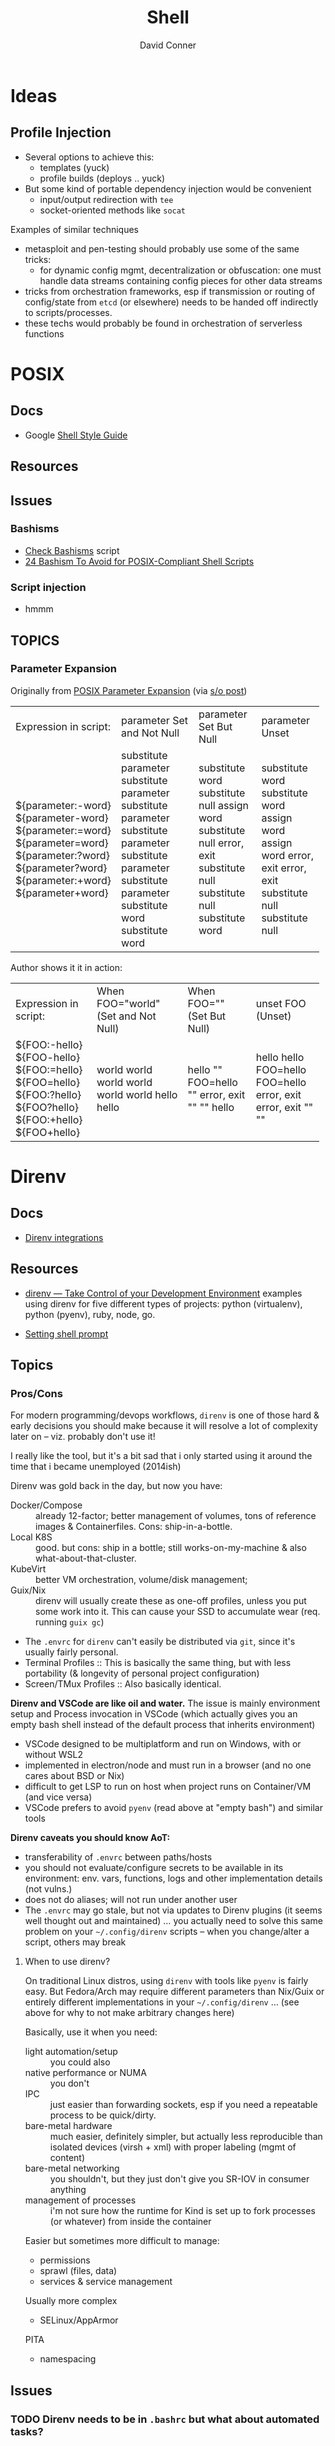 :PROPERTIES:
:ID:       cf847bc5-31f7-4bb8-8324-7680a8f2953d
:END:
#+TITLE:     Shell
#+AUTHOR:    David Conner
#+EMAIL:     noreply@te.xel.io
#+DESCRIPTION: notes

* Ideas
** Profile Injection
+ Several options to achieve this:
  - templates (yuck)
  - profile builds (deploys .. yuck)
+ But some kind of portable dependency injection would be convenient
  - input/output redirection with =tee=
  - socket-oriented methods like =socat=

**** Examples of similar techniques
+ metasploit and pen-testing should probably use some of the same tricks:
  - for dynamic config mgmt, decentralization or obfuscation: one must handle
    data streams containing config pieces for other data streams
+ tricks from orchestration frameworks, esp if transmission or routing of
  config/state from =etcd= (or elsewhere) needs to be handed off indirectly to
  scripts/processes.
+ these techs would probably be found in orchestration of serverless functions



* POSIX

** Docs
+ Google [[https://google.github.io/styleguide/shellguide.html][Shell Style Guide]]

** Resources

** Issues

*** Bashisms
+ [[https://linux.die.net/man/1/checkbashisms][Check Bashisms]] script
+ [[https://betterprogramming.pub/24-bashism-to-avoid-for-posix-compliant-shell-scripts-8e7c09e0f49a][24 Bashism To Avoid for POSIX-Compliant Shell Scripts]]

*** Script injection
+ hmmm

** TOPICS

*** Parameter Expansion

Originally from [[https://pubs.opengroup.org/onlinepubs/9699919799/utilities/V3_chap02.html#tag_18_06_02][POSIX Parameter Expansion]] (via [[https://stackoverflow.com/a/16753536][s/o post]])

+--------------------+----------------------+-----------------+-----------------+
|   Expression       |       parameter      |     parameter   |    parameter    |
|   in script:       |   Set and Not Null   |   Set But Null  |      Unset      |
+--------------------+----------------------+-----------------+-----------------+
| ${parameter:-word} | substitute parameter | substitute word | substitute word |
| ${parameter-word}  | substitute parameter | substitute null | substitute word |
| ${parameter:=word} | substitute parameter | assign word     | assign word     |
| ${parameter=word}  | substitute parameter | substitute null | assign word     |
| ${parameter:?word} | substitute parameter | error, exit     | error, exit     |
| ${parameter?word}  | substitute parameter | substitute null | error, exit     |
| ${parameter:+word} | substitute word      | substitute null | substitute null |
| ${parameter+word}  | substitute word      | substitute word | substitute null |
+--------------------+----------------------+-----------------+-----------------+

Author shows it it in action:

+--------------------+----------------------+-----------------+-----------------+
|   Expression       |  When FOO="world"    |  When FOO=""    |    unset FOO    |
|   in script:       |  (Set and Not Null)  |  (Set But Null) |     (Unset)     |
+--------------------+----------------------+-----------------+-----------------+
| ${FOO:-hello}      | world                | hello           | hello           |
| ${FOO-hello}       | world                | ""              | hello           |
| ${FOO:=hello}      | world                | FOO=hello       | FOO=hello       |
| ${FOO=hello}       | world                | ""              | FOO=hello       |
| ${FOO:?hello}      | world                | error, exit     | error, exit     |
| ${FOO?hello}       | world                | ""              | error, exit     |
| ${FOO:+hello}      | hello                | ""              | ""              |
| ${FOO+hello}       | hello                | hello           | ""              |
+--------------------+----------------------+-----------------+-----------------+


* Direnv
** Docs
+ [[https://github.com/direnv/direnv/wiki][Direnv integrations]]

** Resources
+ [[https://www.pinnsg.com/direnv-take-control-of-your-development-environment/][direnv — Take Control of your Development Environment]] examples using direnv
  for five different types of projects: python (virtualenv), python (pyenv),
  ruby, node, go.

+ [[https://github.com/direnv/direnv/wiki/PS1][Setting shell prompt]]

** Topics

*** Pros/Cons

For modern programming/devops workflows, =direnv= is one of those hard & early
decisions you should make because it will resolve a lot of complexity later on
-- viz. probably don't use it!

I really like the tool, but it's a bit sad that i only started using it around
the time that i became unemployed (2014ish)

Direnv was gold back in the day, but now you have:

+ Docker/Compose :: already 12-factor; better management of volumes, tons of
  reference images & Containerfiles. Cons: ship-in-a-bottle.
+ Local K8S :: good. but cons: ship in a bottle; still works-on-my-machine &
  also what-about-that-cluster.
+ KubeVirt :: better VM orchestration, volume/disk management;
+ Guix/Nix :: direnv will usually create these as one-off profiles, unless you
  put some work into it. This can cause your SSD to accumulate wear (req. running =guix gc=)
+ The =.envrc= for =direnv= can't easily be distributed via =git=, since it's
  usually fairly personal.
+ Terminal Profiles ::  This is basically the same thing, but with less
  portability (& longevity of personal project configuration)
+ Screen/TMux Profiles :: Also basically identical.

*Direnv and VSCode are like oil and water.* The issue is mainly environment setup
and Process invocation in VSCode (which actually gives you an empty bash shell
instead of the default process that inherits environment)

+ VSCode designed to be multiplatform and run on Windows, with or without WSL2
+ implemented in electron/node and must run in a browser (and no one cares about
  BSD or Nix)
+ difficult to get LSP to run on host when project runs on Container/VM (and
  vice versa)
+ VSCode prefers to avoid =pyenv= (read above at "empty bash") and similar tools

*Direnv caveats you should know AoT:*

+ transferability of =.envrc= between paths/hosts
+ you should not evaluate/configure secrets to be available in its environment:
  env. vars, functions, logs and other implementation details (not vulns.)
+ does not do aliases; will not run under another user
+ The =.envrc= may go stale, but not via updates to Direnv plugins (it seems
  well thought out and maintained) ... you actually need to solve this same
  problem on your =~/.config/direnv= scripts -- when you change/alter a script,
  others may break

**** When to use direnv?

On traditional Linux distros, using =direnv= with tools like =pyenv= is fairly
easy. But Fedora/Arch may require different parameters than Nix/Guix or entirely
different implementations in your =~/.config/direnv= ... (see above for why to
not make arbitrary changes here)

Basically, use it when you need:

+ light automation/setup :: you could also
+ native performance or NUMA :: you don't
+ IPC :: just easier than forwarding sockets, esp if you need a repeatable
  process to be quick/dirty.
+ bare-metal hardware :: much easier, definitely simpler, but actually less
  reproducible than isolated devices (virsh + xml) with proper labeling (mgmt of
  content)
+ bare-metal networking :: you shouldn't, but they just don't give you SR-IOV in
  consumer anything
+ management of processes :: i'm not sure how the runtime for Kind is set up to
  fork processes (or whatever) from inside the container

Easier but sometimes more difficult to manage:

+ permissions
+ sprawl (files, data)
+ services & service management

Usually more complex

+ SELinux/AppArmor

PITA

+ namespacing

** Issues


*** TODO Direnv needs to be in =.bashrc= but what about automated tasks?

* Utilities

** Script

This allows you to record input/output streams in a terminal or command. See
=man script=. This command is a little hard to Google.

Log the output of a session. For escape codes (colors/etc) you'll need to =cat
test.typescript= or otherwise specify how to handle them for logged content.

#+begin_example shell
script -q test.typescript
#+end_example

Or run for a particular command

#+begin_example shell
script -qc "ansible -i my.server.local, -m setup my.server.local" ansible.typescript
#+end_example

** Directory Listing
*** Tree

# :results output verbatim

#+begin_src sh :results output none :dir ./jekyll/jekyll-theme-basically-basic
tree -I "vendor" ./_sass
#+end_src

Also possible to write to HTML output using:

#+begin_src sh :results output verbatim :dir ./jekyll/jekyll-theme-basically-basic
# the ignore patterns don't work well. just use a single subdir component...
# use -P $pattern to include and -a to consider hidden files.
tree -I "vendor"
     -H "file:///the/file/path/for/links" > ../theme-sass-files.html
#+end_src


** Awk

*** Resources
+ [[https://jherrlin.github.io/posts/learn-awk/][Learn AWK with Emacs]]

*** Issues
+ [[https://stackoverflow.com/questions/26343823/writing-to-multiple-files-with-awk][Writing to multiple files]]: Awk supports redirection with =>= and =>>= ... just
  track state with a filename var.

+ Org Babel: call awk with loop?

* Bash

** Docs
+ [[https://linuxcommandlibrary.com/basic/oneliners][LinuxCommandLibrary: One Liners]]


** Resources
+ [[https://www.cs.cmu.edu/~15131/f15/topics/bash/][Practical Ideas for Bash]] (CMU)
+ [[Bash Programming (intro/howto)][Bash Programming (intro/howto)]]

*** Advanced Bash-Scripting Guide
+ [[https://tldp.org/LDP/abs/html/bash2.html][Contains high-level changelog for Bash v2.0 to v4.2]]

*** [[https://web.archive.org/web/20000824170847/http://www.ssc.com/ssc/bash/][SSC Bash Reference]]

Nigh impossible to find on the nets. It was fairly common at some point.  A
little tough to print: a =4x1= page layout works though.

Now nearly disappeared from the internet except for a university link. before
2004 because authors wanted $4.95 CoD for it ... which is honestly fair. But
most other bash cheatsheets are inferior.

The webarchive link probably covers Bash v2.0, but I would imagine any newer
Bash versions are a superset of the v2.0 functionality:

#+begin_quote
If you break the build in 1999 ... I want to imagine that every gets a CD in the
mail, but I guess UseNET?

Regardless, version pinning is ... not ... Nevermind, pinning isn't relevant.

Let's ask Slackware/pkgtools(?) ... wiki history on that page only goes back to [[https://docs.slackware.com/slackware:package_management?rev=1356846847][2012]]

Can you pin a patchset? But =patchwork= doesn't exist yet (not that I know what
it does).

Final answer, Regis. Bash v3.0 and v4.0 are supersets of v2.0
#+end_quote

I'm not sure really, but ChatGPT would be no fun here, since "[[https://te.xel.io/posts/2017-10-30-speed-of-thought-sociophysical-postulates-1-to-11.html#emulation-of-ancient-thought-penultimate-metacognition][Emulation of
Ancient Thought Is Penultimate Metacognition]]." Obviously the correct answer is
important, but it is not necessarily the most valuable product of a question.

** Security
+ [[https://unix.stackexchange.com/a/322821][Finding where bash functions are defined]] (and the obfuscation thereof)

** Topics
*** Misc Helpful Things

**** [[https://gist.github.com/wcarhart/23008155c0699b497879595c84294296][wcarhart/bash_tidbits.md]] (gist)

|------------------+------------------------------+-------------------------------------------------------|
|                  |                              |                                                       |
|------------------+------------------------------+-------------------------------------------------------|
| check filetype   | ~if [[ "$1" == *$2]]; then~  | a glob?                                               |
| ~script~ command | pipe to: ~script 'screen -'~ | invoke without attached term (also records a session) |
| ~!! !^ !:2 !:3~ | nth args                     | i always forget the chars for nth args                |

****** TODO look at other scripts (convert to snippets?)
+ [ ] helpful_array_manipulation
+ [ ] modular_script_template
+ [ ] subcommand_parser (this brought me to the gist, good example, too meta)


*** Arithmetic

With =bc=, calculate the size of all the Kanji SVG's

#+begin_src sh
# git clone https://github.com/wsgac/kanji-mode && cd kanji-mode
ls -al ./kanji | cut -b21-26 \
    | xargs | sed -e 's/ /+/g' \
    | bc
#+end_src

The good news is that this library probably doesn't need many updates, so it's
size in a Guix/Nix store doesn't matter much -- as long as there's an extant
link from a top-level user profile in the store (also potentially a downside)

*** Argument Handling

**** Getopts

+ [[https://www.golinuxcloud.com/bash-getopts/#getopt_vs_getopts][Beginners Guide to Use Getopts]]

Emacs has =sh-insert-getopts= so now I don't need to write a snippet.


**** Getopt

This allows providing short and long options with default values. It's a bit
simpler, but the syntax is more complicated.

+ [[https://stackoverflow.com/questions/402377/using-getopts-to-process-long-and-short-command-line-options][Using getopts to process long and short cmd line options]]

*** Substitution
**** Arrays

#+begin_src bash
echo "# args: $#"
echo "@ args: $@"
echo "* args: $*"

# same symbols in arrays/hashes
foo=("'1'" "'2'" a$'\t'bc)
echo "${#foo} ${#foo[@]} ${#foo[*]}"
bar="${foo[@]}" && echo $bar
bar="${foo[*]}" && echo $bar
#+end_src

#+RESULTS:
| #   | args: | 0 |    |
| @   | args: |   |    |
| *   | args: |   |    |
| 3   | 3     | 3 |    |
| '1' | '2'   | a | bc |
| '1' | '2'   | a | bc |

*** History
+ [[https://www.cherryservers.com/blog/a-complete-guide-to-linux-bash-history][A complete guix to linux bash history]]

** Issues
*** Gargarsgs (things that be hard that should not be)

**** Read multiline var into array (or variable)

See this [[https://serverfault.com/questions/72476/clean-way-to-write-complex-multi-line-string-to-a-variable][stack overfault]]

#+begin_example sh
#!/bin/bash

mapfile Pattern <<-eof
        <?xml version="1.0" encoding='UTF-8'?>
        <painting>
          <img src="%s" alt='%s'/>
          <caption>%s, painted in
          <date>%s</date>-<date>%s</date>.</caption>
        </painting>
        eof

while IFS=";" read file alt caption start end ;do
    printf "${Pattern[*]}" "$file" "$alt" "$caption" "$start" "$end"
  done <<-eof
        madonna.jpg;Foligno Madonna, by Raphael;This is Raphael's "Foligno" Madonna;1511;1512
        eof

#+end_example

And the rationale:

#+begin_quote
mapfile read entire here document in an array.

the syntaxe "${Pattern[*]}" do cast this array into a string.

I use IFS=";" because there is no ; in required strings

The syntaxe while IFS=";" read file ... prevent IFS to be modified for the rest of the script. In this, only read do use the modified IFS.

no fork.
#+end_quote

Holy shit, that's a time saver right there.

***** This hack right here...

LOL... it almost works (still no line breaks)

#+begin_example sh
while IFS='' read -r -d '' _usage; do
    _usage=$_usage
done<<EOF
  muh FOE
EOF

echo $_usage
#+end_example

* Zsh


* Fish
